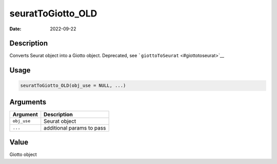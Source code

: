 ==================
seuratToGiotto_OLD
==================

:Date: 2022-09-22

Description
===========

Converts Seurat object into a Giotto object. Deprecated, see
```giottoToSeurat`` <#giottotoseurat>`__

Usage
=====

.. code:: r

   seuratToGiotto_OLD(obj_use = NULL, ...)

Arguments
=========

=========== =========================
Argument    Description
=========== =========================
``obj_use`` Seurat object
``...``     additional params to pass
=========== =========================

Value
=====

Giotto object

